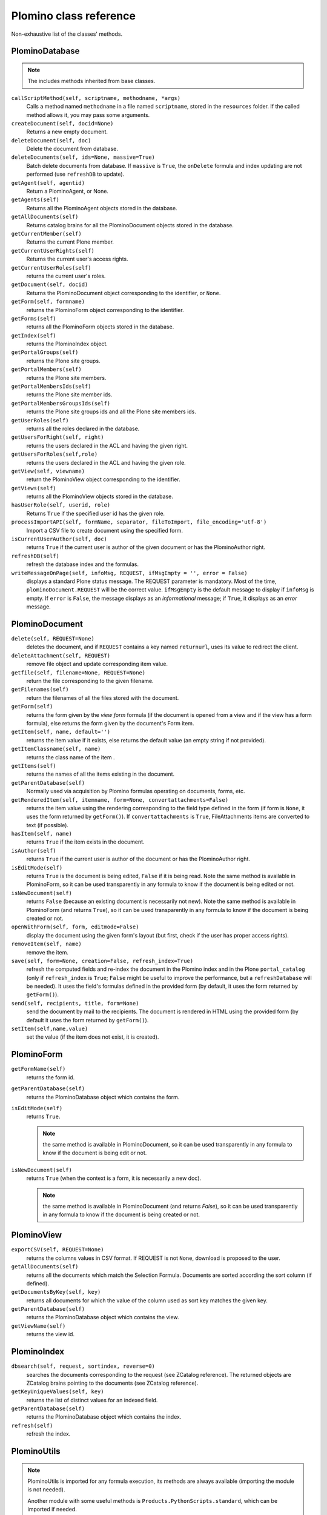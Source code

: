 =======================
Plomino class reference
=======================

Non-exhaustive list of the classes' methods.

.. todo:: TO BE UPDATED. Generate this from docstrings in the code?

PlominoDatabase
===============

.. note:: The includes methods inherited from base classes.

``callScriptMethod(self, scriptname, methodname, *args)``
    Calls a method named ``methodname`` in a file named ``scriptname``,
    stored in the ``resources`` folder. If the called method allows it, you
    may pass some arguments.

``createDocument(self, docid=None)``
    Returns a new empty document.

``deleteDocument(self, doc)``
    Delete the document from database.

``deleteDocuments(self, ids=None, massive=True)``
    Batch delete documents from database. If ``massive`` is ``True``, the
    ``onDelete`` formula and index updating are not performed (use
    ``refreshDB`` to update).
    
``getAgent(self, agentid)``
    Return a PlominoAgent, or None.

``getAgents(self)``
    Returns all the PlominoAgent objects stored in the database.

``getAllDocuments(self)``
    Returns catalog brains for all the PlominoDocument objects stored in
    the database.

``getCurrentMember(self)``
    Returns the current Plone member.

``getCurrentUserRights(self)``
    Returns the current user's access rights.

``getCurrentUserRoles(self)``
    returns the current user's roles.

``getDocument(self, docid)``
    Returns the PlominoDocument object corresponding to the identifier, 
    or ``None``.

``getForm(self, formname)``
    returns the PlominoForm object corresponding to the identifier.

``getForms(self)``
    returns all the PlominoForm objects stored in the database.

``getIndex(self)``
    returns the PlominoIndex object.

``getPortalGroups(self)``
    returns the Plone site groups.

``getPortalMembers(self)``
    returns the Plone site members.

``getPortalMembersIds(self)``
    returns the Plone site member ids.

``getPortalMembersGroupsIds(self)``
    returns the Plone site groups ids and all the Plone site members
    ids.

``getUserRoles(self)``
    returns all the roles declared in the database.

``getUsersForRight(self, right)``
    returns the users declared in the ACL and having the given right.

``getUsersForRoles(self,role)``
    returns the users declared in the ACL and having the given role.

``getView(self, viewname)``
    return the PlominoView object corresponding to the identifier.

``getViews(self)``
    returns all the PlominoView objects stored in the database.

``hasUserRole(self, userid, role)``
    Returns ``True`` if the specified user id has the given role.

``processImportAPI(self, formName, separator, fileToImport, file_encoding='utf-8')``
    Import a CSV file to create document using the specified form.

``isCurrentUserAuthor(self, doc)``
    returns ``True`` if the current user is author of the given document
    or has the PlominoAuthor right.

``refreshDB(self)``
    refresh the database index and the formulas.

``writeMessageOnPage(self, infoMsg, REQUEST, ifMsgEmpty = '', error = False)``
    displays a standard Plone status message.
    The REQUEST parameter is mandatory. Most of the time,
    ``plominoDocument.REQUEST`` will be the correct value. ``ifMsgEmpty`` is
    the default message to display if ``infoMsg`` is empty.  If ``error`` is
    ``False``, the message displays as an *informational* message; if
    ``True``, it displays as an *error* message.

.. _document:

PlominoDocument
===============

``delete(self, REQUEST=None)``
    deletes the document, and if ``REQUEST`` contains a key named
    ``returnurl``, uses its value to redirect the client.

``deleteAttachment(self, REQUEST)``
    remove file object and update corresponding item value.

``getfile(self, filename=None, REQUEST=None)``
    return the file corresponding to the given filename.

``getFilenames(self)``
    return the filenames of all the files stored with the document.

``getForm(self)``
    returns the form given by the *view form* formula (if the document
    is opened from a view and if the view has a form formula), else
    returns the form given by the document's Form item.

``getItem(self, name, default='')``
    returns the item value if it exists, else returns the default value (an 
    empty string if not provided).

``getItemClassname(self, name)``
    returns the class name of the item .

``getItems(self)``
    returns the names of all the items existing in the document.

``getParentDatabase(self)``
    Normally used via acquisition by Plomino formulas operating on
    documents, forms, etc.

``getRenderedItem(self, itemname, form=None, convertattachments=False)``
    returns the item value using the rendering corresponding to the
    field type defined in the form (if form is ``None``, it uses the form
    returned by ``getForm()``). If ``convertattachments`` is ``True``,
    FileAttachments items are converted to text (if possible).

``hasItem(self, name)``
    returns ``True`` if the item exists in the document.

``isAuthor(self)``
    returns ``True`` if the current user is author of the document or has
    the PlominoAuthor right.

``isEditMode(self)``
    returns ``True`` is the document is being edited, ``False`` if it is
    being read. Note the same method is available in PlominoForm, so it
    can be used transparently in any formula to know if the document is
    being edited or not.

``isNewDocument(self)``
    returns ``False`` (because an existing document is necessarily not
    new). Note the same method is available in PlominoForm (and returns
    ``True``), so it can be used transparently in any formula to know if
    the document is being created or not.

``openWithForm(self, form, editmode=False)``
    display the document using the given form's layout (but first, check
    if the user has proper access rights).

``removeItem(self, name)``
    remove the item.

``save(self, form=None, creation=False, refresh_index=True)``
    refresh the computed fields and re-index the document in the Plomino
    index and in the Plone ``portal_catalog`` (only if ``refresh_index`` is
    ``True``; ``False`` might be useful to improve the performance, but a
    ``refreshDatabase`` will be needed). It uses the field's formulas
    defined in the provided form (by default, it uses the form returned
    by ``getForm()``).

``send(self, recipients, title, form=None)``
    send the document by mail to the recipients. The document is
    rendered in HTML using the provided form (by default it uses the
    form returned by ``getForm()``).

``setItem(self,name,value)``
    set the value (if the item does not exist, it is created).

.. _form:

PlominoForm
===========

``getFormName(self)``
    returns the form id.

``getParentDatabase(self)``
    returns the PlominoDatabase object which contains the form.

``isEditMode(self)``
    returns ``True``. 
    
    .. Note:: 
        the same method is available in PlominoDocument, so it can be
        used transparently in any formula to know if the document is
        being edit or not.

``isNewDocument(self)``
    returns ``True`` (when the context is a form, it is necessarily a new
    doc). 
    
    .. Note:: 
        the same method is available in PlominoDocument (and returns
        `False`), so it can be used transparently in any formula to know
        if the document is being created or not.

.. _view:

PlominoView
===========

``exportCSV(self, REQUEST=None)``
    returns the columns values in CSV format. If REQUEST is not ``None``,
    download is proposed to the user.

``getAllDocuments(self)``
    returns all the documents which match the Selection Formula.
    Documents are sorted according the sort column (if defined).

``getDocumentsByKey(self, key)``
    returns all documents for which the value of the column used as sort
    key matches the given key.

``getParentDatabase(self)``
    returns the PlominoDatabase object which contains the view.

``getViewName(self)``
    returns the view id.

PlominoIndex
============

``dbsearch(self, request, sortindex, reverse=0)``
    searches the documents corresponding to the request (see ZCatalog
    reference). The returned objects are ZCatalog brains pointing to the
    documents (see ZCatalog reference).

``getKeyUniqueValues(self, key)``
    returns the list of distinct values for an indexed field.

``getParentDatabase(self)``
    returns the PlominoDatabase object which contains the index.

``refresh(self)``
    refresh the index.

PlominoUtils
============

.. Note::
    PlominoUtils is imported for any formula execution, its methods are
    always available (importing the module is not needed).

    Another module with some useful methods is
    ``Products.PythonScripts.standard``, which can be imported if needed.

``actual_context(context, search="PlominoDocument")``
    return the actual context from the request, it will drill into the 
    path until it find a context matching the searched class.
    Useful in portlet context

``actual_path(context)``
    return the actual path from the request.
    Useful in portlet context

``array_to_csv(array, delimiter='\t', quotechar='"')``
    Convert ``array`` (a list of lists) to a CSV string.

``asList(x)``
    If not list, return x in a single-element list.
    .. note:: If ``x`` is ``None``, this will return ``[None]``.

``asUnicode(s)``
    Make sure ``s`` is unicode, decode according to site encoding if needed.

``csv_to_array(csvcontent, delimiter='\t', quotechar='"')``
    Convert CSV to array. ``csvcontent`` may be a string or a file.

``DateRange(d1, d2)``
    returns the dates of all the days between the 2 dates.

``DateToString(d, format=None, db=None)``
    Converts a date to a string. If ``db`` is passed, use the database 
    date format.

``htmlencode(s)``
    Replaces unicode characters with their corresponding HTML entities.

``isDocument(object)``
    Test if the object is a ``PlominoDocument``.
    Useful to distinguish a document context from a form context.

``json_dumps(obj)``
    Return the object as a string using the JSON format. Example::

        >>> json_dumps({"a": [1, 2, "This is a 'quote'"], "b": 0.098098})
        '{"a": [1, 2, "This is a \'quote\'"], "b": 0.098098}'

``json_loads(s)``
    Build an object from a JSON string. Example::

        >>> json_loads('{"a": [1, 2, "This is a \'quote\'"], "b": 0.098098}')
        {u'a': [1, 2, u"This is a 'quote'"], u'b': 0.098098}

``Log(message, summary='', severity='info', exc_info=False)``
    Write a message to the server event log.

``Now()``
    returns current date and time as a DateTime object.

``open_url(url, asFile=False, data=None)``
    Load the corresponding url, and retrurn the resulting string (or a stream
    if asFile is True). If data is not None, it will produce a POST request
    (and data will be url encoded if it is not a string).
    IMPORTANT: By default, open_url raises an Unauthorized exception.
    If the requested domain (note: it might also be a local path) has been
    declared safe by an local module, it retrieves the content from ``url``.
    To declare a domain as safe::

        from zope.interface import implements
        from zope.component import provideUtility
        from Products.CMFPlomino.interfaces import IPlominoSafeDomains
        
        class MySafeDomains:
            implements(IPlominoSafeDomains)
            
            domains = [
              "http://api.geonames.org",
              "/var/public"
            ]
        provideUtility(MySafeDomains, IPlominoSafeDomains)

``PlominoTranslate(message, context, domain='CMFPlomino')``
    translate the given message using the Plone i18n engine (using the
    given domain).

``sendMail(db, recipients, title, message_in, sender=None, cc=None, bcc=None, immediate=False, msg_format='html')``
    Send a mail to the recipients.
    If sender is None, it will use the current user mail address.
    By default it accepts a html message, you can submit text instead and supply msg_format='text'.

``StringToDate(str_d, format='%Y-%m-%d', db=None)``
    Converts a string to a date.  If ``db`` is passed, use the database date
    format.  If ``format=None``, guess. 

``PlominoTranslate(msgid, context, domain='CMFPlomino')``
    Look up the translation for ``msgid`` in the current language.

``urlencode(h)``
    Convert a dictionary into a URL querystring (a ``key=value&`` string).
    Example::
    
        >>> urlencode({"option": 5, "article": "9879879"})
        'article=9879879&option=5'

``urlquote(string)``
    Replace special characters in a string using the ``%xx`` escape.
    Example::
    
        >>> urlquote('runAgent?REDIRECT=True&action=accept')
        'runAgent%3FREDIRECT%3DTrue%26action%3Daccept'

``userFullname(db, userid)``
    returns the user full name.

``userInfo(db, userid)``
    returns the Member object corresponding to the user id (it may be
    used to get the user email address for instance).

.. _agent:

PlominoAgent
============

``getParentDatabase(self)``
    returns the PlominoDatabase object which contains the agent.

``runAgent(self, REQUEST=None)``
    runs the agent. If REQUEST is provided, there is a redirection to
    the database home page, unless the REQUEST contains a REDIRECT key
    If so, the formula returned value is used as the redirection URL.

``__call__(*args)``
    if agents are called from Python code, they can take positional
    arguments.

